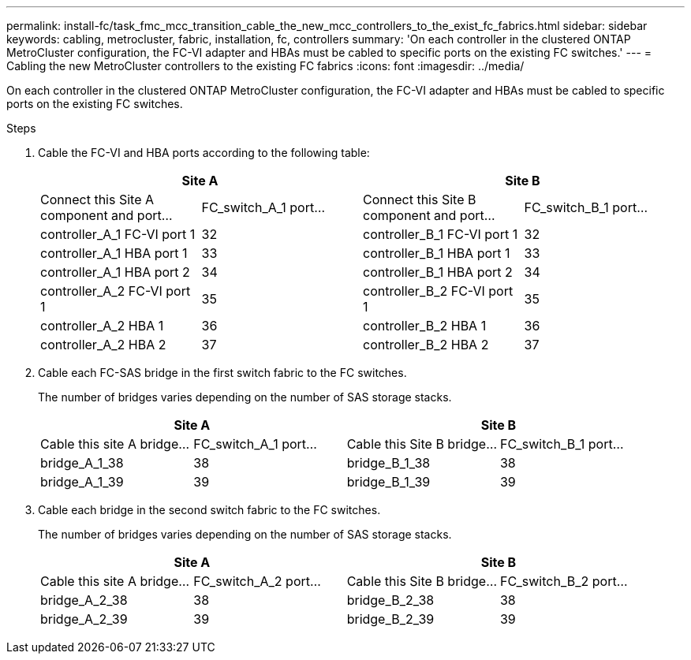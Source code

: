 ---
permalink: install-fc/task_fmc_mcc_transition_cable_the_new_mcc_controllers_to_the_exist_fc_fabrics.html
sidebar: sidebar
keywords: cabling, metrocluster, fabric, installation, fc, controllers
summary: 'On each controller in the clustered ONTAP MetroCluster configuration, the FC-VI adapter and HBAs must be cabled to specific ports on the existing FC switches.'
---
= Cabling the new MetroCluster controllers to the existing FC fabrics
:icons: font
:imagesdir: ../media/

[.lead]
On each controller in the clustered ONTAP MetroCluster configuration, the FC-VI adapter and HBAs must be cabled to specific ports on the existing FC switches.

.Steps
. Cable the FC-VI and HBA ports according to the following table:
+
[options="header"]
|===
2+| Site A 2+| Site B
| Connect this Site A component and port...| FC_switch_A_1 port...| Connect this Site B component and port...| FC_switch_B_1 port...
a|
controller_A_1 FC-VI port 1
a|
32
a|
controller_B_1 FC-VI port 1
a|
32
a|
controller_A_1 HBA port 1
a|
33
a|
controller_B_1 HBA port 1
a|
33
a|
controller_A_1 HBA port 2
a|
34
a|
controller_B_1 HBA port 2
a|
34
a|
controller_A_2 FC-VI port 1
a|
35
a|
controller_B_2 FC-VI port 1
a|
35
a|
controller_A_2 HBA 1
a|
36
a|
controller_B_2 HBA 1
a|
36
a|
controller_A_2 HBA 2
a|
37
a|
controller_B_2 HBA 2
a|
37
|===

. Cable each FC-SAS bridge in the first switch fabric to the FC switches.
+
The number of bridges varies depending on the number of SAS storage stacks.
+
[options="header"]
|===
2+| Site A 2+| Site B
| Cable this site A bridge...| FC_switch_A_1 port...| Cable this Site B bridge...| FC_switch_B_1 port...
a|
bridge_A_1_38
a|
38
a|
bridge_B_1_38
a|
38
a|
bridge_A_1_39
a|
39
a|
bridge_B_1_39
a|
39
|===

. Cable each bridge in the second switch fabric to the FC switches.
+
The number of bridges varies depending on the number of SAS storage stacks.
+
[options="header"]
|===
2+| Site A 2+| Site B
| Cable this site A bridge...| FC_switch_A_2 port...| Cable this Site B bridge...| FC_switch_B_2 port...
a|
bridge_A_2_38
a|
38
a|
bridge_B_2_38
a|
38
a|
bridge_A_2_39
a|
39
a|
bridge_B_2_39
a|
39
|===
